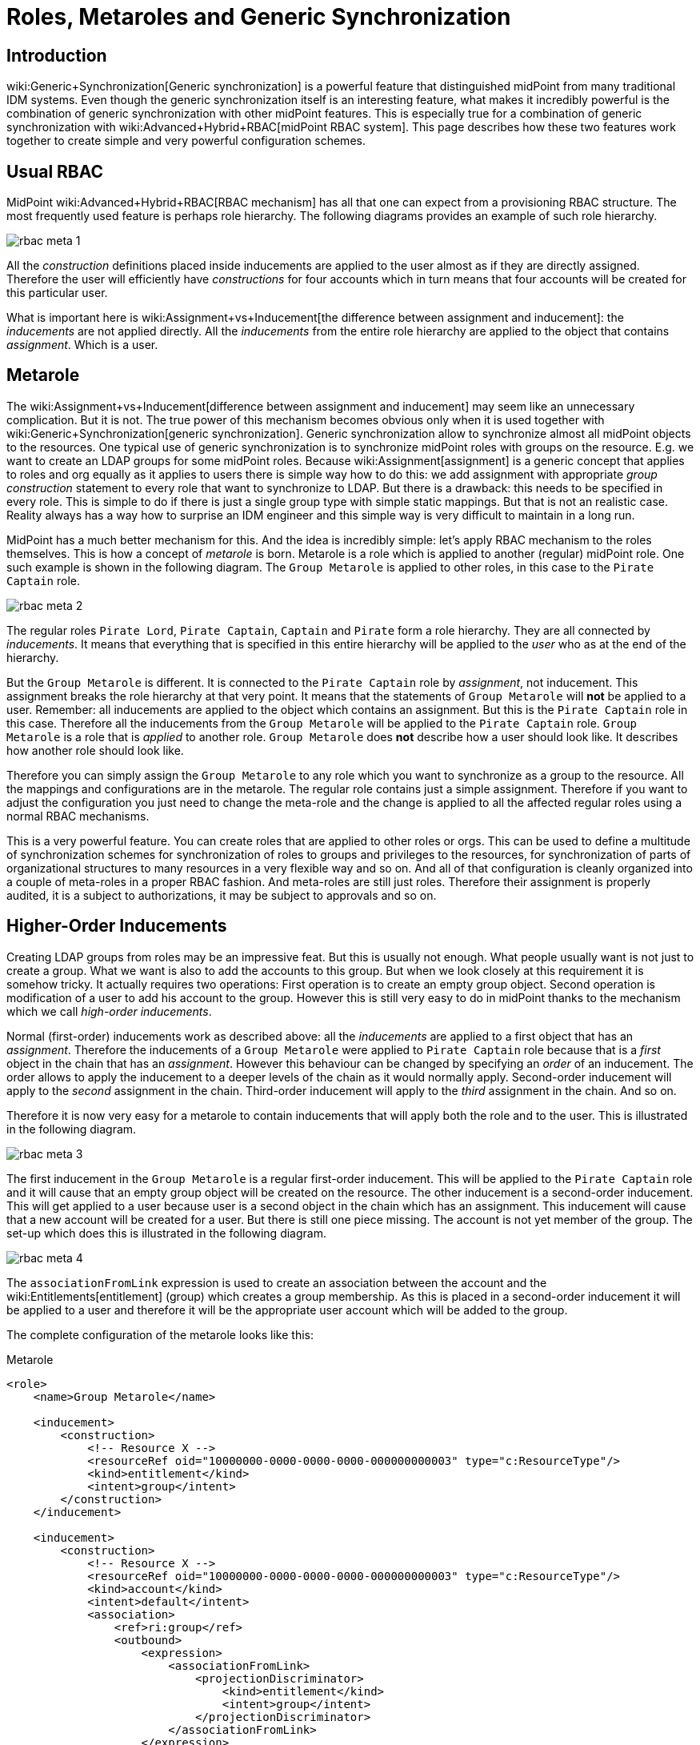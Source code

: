 = Roles, Metaroles and Generic Synchronization
:page-wiki-name: Roles, Metaroles and Generic Synchronization
:page-wiki-id: 15859878
:page-wiki-metadata-create-user: semancik
:page-wiki-metadata-create-date: 2014-07-23T12:09:36.668+02:00
:page-wiki-metadata-modify-user: semancik
:page-wiki-metadata-modify-date: 2017-10-30T15:00:01.326+01:00
:page-upkeep-status: yellow
:page-liquid:
:page-toc: top

== Introduction

wiki:Generic+Synchronization[Generic synchronization] is a powerful feature that distinguished midPoint from many traditional IDM systems.
Even though the generic synchronization itself is an interesting feature, what makes it incredibly powerful is the combination of generic synchronization with other midPoint features.
This is especially true for a combination of generic synchronization with wiki:Advanced+Hybrid+RBAC[midPoint RBAC system]. This page describes how these two features work together to create simple and very powerful configuration schemes.


== Usual RBAC

MidPoint wiki:Advanced+Hybrid+RBAC[RBAC mechanism] has all that one can expect from a provisioning RBAC structure.
The most frequently used feature is perhaps role hierarchy.
The following diagrams provides an example of such role hierarchy.

image::rbac-meta-1.png[]

All the _construction_ definitions placed inside inducements are applied to the user almost as if they are directly assigned.
Therefore the user will efficiently have _constructions_ for four accounts which in turn means that four accounts will be created for this particular user.

What is important here is wiki:Assignment+vs+Inducement[the difference between assignment and inducement]: the _inducements_ are not applied directly.
All the _inducements_ from the entire role hierarchy are applied to the object that contains _assignment_. Which is a user.


== Metarole

The wiki:Assignment+vs+Inducement[difference between assignment and inducement] may seem like an unnecessary complication.
But it is not.
The true power of this mechanism becomes obvious only when it is used together with wiki:Generic+Synchronization[generic synchronization]. Generic synchronization allow to synchronize almost all midPoint objects to the resources.
One typical use of generic synchronization is to synchronize midPoint roles with groups on the resource.
E.g. we want to create an LDAP groups for some midPoint roles.
Because wiki:Assignment[assignment] is a generic concept that applies to roles and org equally as it applies to users there is simple way how to do this: we add assignment with appropriate _group construction_ statement to every role that want to synchronize to LDAP.
But there is a drawback: this needs to be specified in every role.
This is simple to do if there is just a single group type with simple static mappings.
But that is not an realistic case.
Reality always has a way how to surprise an IDM engineer and this simple way is very difficult to maintain in a long run.

MidPoint has a much better mechanism for this.
And the idea is incredibly simple: let's apply RBAC mechanism to the roles themselves.
This is how a concept of _metarole_ is born.
Metarole is a role which is applied to another (regular) midPoint role.
One such example is shown in the following diagram.
The `Group Metarole` is applied to other roles, in this case to the `Pirate Captain` role.

image::rbac-meta-2.png[]

The regular roles `Pirate Lord`, `Pirate Captain`, `Captain` and `Pirate` form a role hierarchy.
They are all connected by _inducements_. It means that everything that is specified in this entire hierarchy will be applied to the _user_ who as at the end of the hierarchy.

But the `Group Metarole` is different.
It is connected to the `Pirate Captain` role by _assignment_, not inducement.
This assignment breaks the role hierarchy at that very point.
It means that the statements of `Group Metarole` will *not* be applied to a user.
Remember: all inducements are applied to the object which contains an assignment.
But this is the `Pirate Captain` role in this case.
Therefore all the inducements from the `Group Metarole` will be applied to the `Pirate Captain` role.
`Group Metarole` is a role that is _applied_ to another role.
`Group Metarole` does *not* describe how a user should look like.
It describes how another role should look like.

Therefore you can simply assign the `Group Metarole` to any role which you want to synchronize as a group to the resource.
All the mappings and configurations are in the metarole.
The regular role contains just a simple assignment.
Therefore if you want to adjust the configuration you just need to change the meta-role and the change is applied to all the affected regular roles using a normal RBAC mechanisms.

This is a very powerful feature.
You can create roles that are applied to other roles or orgs.
This can be used to define a multitude of synchronization schemes for synchronization of roles to groups and privileges to the resources, for synchronization of parts of organizational structures to many resources in a very flexible way and so on.
And all of that configuration is cleanly organized into a couple of meta-roles in a proper RBAC fashion.
And meta-roles are still just roles.
Therefore their assignment is properly audited, it is a subject to authorizations, it may be subject to approvals and so on.


== Higher-Order Inducements

Creating LDAP groups from roles may be an impressive feat.
But this is usually not enough.
What people usually want is not just to create a group.
What we want is also to add the accounts to this group.
But when we look closely at this requirement it is somehow tricky.
It actually requires two operations: First operation is to create an empty group object.
Second operation is modification of a user to add his account to the group.
However this is still very easy to do in midPoint thanks to the mechanism which we call _high-order inducements_.

Normal (first-order) inducements work as described above: all the _inducements_ are applied to a first object that has an _assignment_. Therefore the inducements of a `Group Metarole` were applied to `Pirate Captain` role because that is a _first_ object in the chain that has an _assignment_. However this behaviour can be changed by specifying an _order_ of an inducement.
The order allows to apply the inducement to a deeper levels of the chain as it would normally apply.
Second-order inducement will apply to the _second_ assignment in the chain.
Third-order inducement will apply to the _third_ assignment in the chain.
And so on.

Therefore it is now very easy for a metarole to contain inducements that will apply both the role and to the user.
This is illustrated in the following diagram.

image::rbac-meta-3.png[]

The first inducement in the `Group Metarole` is a regular first-order inducement.
This will be applied to the `Pirate Captain` role and it will cause that an empty group object will be created on the resource.
The other inducement is a second-order inducement.
This will get applied to a user because user is a second object in the chain which has an assignment.
This inducement will cause that a new account will be created for a user.
But there is still one piece missing.
The account is not yet member of the group.
The set-up which does this is illustrated in the following diagram.

image::rbac-meta-4.png[]

The `associationFromLink` expression is used to create an association between the account and the wiki:Entitlements[entitlement] (group) which creates a group membership.
As this is placed in a second-order inducement it will be applied to a user and therefore it will be the appropriate user account which will be added to the group.

The complete configuration of the metarole looks like this:

.Metarole
[source,xml]
----
<role>
    <name>Group Metarole</name>

    <inducement>
        <construction>
            <!-- Resource X -->
            <resourceRef oid="10000000-0000-0000-0000-000000000003" type="c:ResourceType"/>
            <kind>entitlement</kind>
            <intent>group</intent>
        </construction>
    </inducement>

    <inducement>
        <construction>
            <!-- Resource X -->
            <resourceRef oid="10000000-0000-0000-0000-000000000003" type="c:ResourceType"/>
            <kind>account</kind>
            <intent>default</intent>
            <association>
                <ref>ri:group</ref>
                <outbound>
                    <expression>
                        <associationFromLink>
                            <projectionDiscriminator>
                                <kind>entitlement</kind>
                                <intent>group</intent>
                            </projectionDiscriminator>
                        </associationFromLink>
                    </expression>
                </outbound>
            </association>
        </construction>
        <order>2</order>
    </inducement>

</role>
----


== Order Constraints

++++
{% include since.html since="3.5" %}
++++

Simple integer definition of order may not be sufficient for all the cases.
There are numerous wiki:Relation[relations] that define how objects relate to each other.
E.g. it may be needed to define different privileges to organization managers than those privileges defined for common organization members.
Therefore since midPoint 3.5 there is a method how to specify complex order constraints.
These constraints may define requirements for specific relation, it may define order range and so on.
The constraint looks like this:

[source,xml]
----
<org>
    ...
    <inducement>
        ...
        <orderConstraint>
            <order>1</order>
            <relation>manager</relation>
        </orderConstraint>
  </inducement>
</org>
----

The constraint above will limit application of the inducement only for those focal objects that have exactly one assignment on the path that has relation=manager.
In other words: this inducement will be applied to the managers of this organization.
But it will *not* be applied to the ordinary members.

The order constraints also allow to specify the order range.
E.g. the following inducement will be applied to all situation where the order is higher than two:

[source,xml]
----
<org>
    ...
    <inducement>
        ...
        <orderConstraint>
            <orderMin>2</orderMin>
            <orderMax>unbounded</orderMax>
        </orderConstraint>
  </inducement>
</org>
----


== Delegations (Deputy)

There are special kinds of assignment that is used to define wiki:Deputy[Deputy]. This assignment has wiki:Relation[Relation] set to `deputy`. This is a special case used to delegate the privileges.
Therefore this delegation assignment is not counted into the normal order when evaluating meta-roles.
Othewise what was originally order 2 will become order 3 and so on.
See the wiki:Deputy[Deputy] page for details.


== Meta-Meta-Roles

Meta roles may be assigned to other roles.
This is how meta-meta-roles are created.
There are turtles all the way down.
However, the situation may not be entirely clear in some cases.
For example the `associationFromLink` expression needs one object to get the links from.
In the meta-meta-meta scenarios there are many objects to choose from.
Until midPoint 3.7 there was a fixed algorithm that have chosen one of those objects.
In midPoint 3.7 there is a way how to choose the object explicitly using assignmentPathIndex property of the `associationFromLink` expression.
This index points to the object that should be used as a source to get the link from.
Index 0 is the focal object, index 1 is the first (plain) role, index 2 is meta-role, index 3 is meta-meta-role and so on.
Negative index can also be used, in that case the order is reversed: index -1 is that last meta-meta-meta-...-role.
index -2 is the one before and so on.

[source,xml]
----
    <inducement>
        <construction>
            <resourceRef oid="10000000-0000-0000-0000-000000000004"/>
            <kind>account</kind>
            <intent>default</intent>
            <association>
                <ref>ri:group</ref>
                <outbound>
                    <expression>
                        <associationFromLink>
                            <projectionDiscriminator>
                                <kind>entitlement</kind>
                                <intent>group</intent>
                            </projectionDiscriminator>
                            <assignmentPathIndex>1</assignmentPathIndex>
                        </associationFromLink>
                    </expression>
                </outbound>
            </association>
        </construction>
        <order>3</order>
    </inducement>
----


== See Also

* wiki:Advanced+Hybrid+RBAC[Advanced Hybrid RBAC]

* wiki:Roles+and+Policies+Configuration[Roles and Policies Configuration]

* wiki:Assignment+vs+Inducement[Assignment vs Inducement]